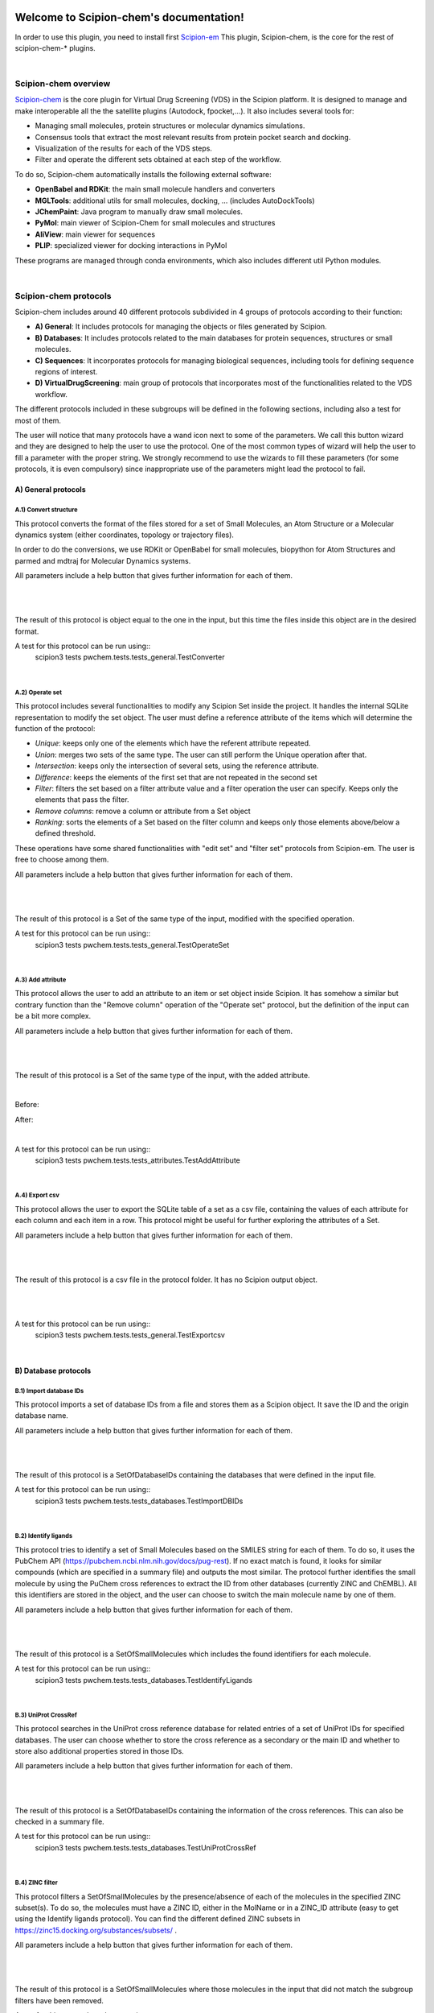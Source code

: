 
.. _docs-chem:

.. figure:: ../images/pwchem_logo.png
   :alt: pwchem logo

###############################################################
Welcome to Scipion-chem's documentation!
###############################################################
In order to use this plugin, you need to install first `Scipion-em <https://github.com/scipion-em>`_
This plugin, Scipion-chem, is the core for the rest of scipion-chem-\* plugins.

|

Scipion-chem overview
******************************************
`Scipion-chem <https://github.com/scipion-chem/scipion-chem>`_ is the core plugin for Virtual Drug Screening (VDS) in
the Scipion platform. It is designed to manage and make interoperable all the the satellite plugins
(Autodock, fpocket,...). It also includes several tools for:

- Managing small molecules, protein structures or molecular dynamics simulations.
- Consensus tools that extract the most relevant results from protein pocket search and docking.
- Visualization of the results for each of the VDS steps.
- Filter and operate the different sets obtained at each step of the workflow.

To do so, Scipion-chem automatically installs the following external software:

- **OpenBabel and RDKit**: the main small molecule handlers and converters
- **MGLTools**: additional utils for small molecules, docking, ... (includes AutoDockTools)
- **JChemPaint**: Java program to manually draw small molecules.
- **PyMol**: main viewer of Scipion-Chem for small molecules and structures
- **AliView**: main viewer for sequences
- **PLIP**: specialized viewer for docking interactions in PyMol

These programs are managed through conda environments, which also includes different util Python modules.

|

Scipion-chem protocols
******************************************
Scipion-chem includes around 40 different protocols subdivided in 4 groups of protocols according to their function:

- **A) General**: It includes protocols for managing the objects or files generated by Scipion.
- **B) Databases**: It includes protocols related to the main databases for protein sequences, structures or small molecules.
- **C) Sequences**: It incorporates protocols for managing biological sequences, including tools for defining sequence regions of interest.
- **D) VirtualDrugScreening**: main group of protocols that incorporates most of the functionalities related to the VDS workflow.

The different protocols included in these subgroups will be defined in the following sections, including also a test
for most of them.

The user will notice that many protocols have a wand icon next to some of the parameters. We call this button wizard and
they are designed to help the user to use the protocol. One of the most common types of wizard will help the user to
fill a parameter with the proper string. We strongly recommend to use the wizards to fill these parameters (for some
protocols, it is even compulsory) since inappropriate use of the parameters might lead the protocol to fail.


**A) General protocols**
================================

**A.1) Convert structure**
----------------------

This protocol converts the format of the files stored for a set of Small Molecules, an Atom Structure or a Molecular
dynamics system (either coordinates, topology or trajectory files).

In order to do the conversions, we use RDKit or OpenBabel for small molecules, biopython for Atom Structures and parmed
and mdtraj for Molecular Dynamics systems.

All parameters include a help button that gives further information for each of them.

|

|form1_1| |form1_2|

.. |form1_1| image:: ../images/pwchem_form1_1.png
   :alt: pwchem form1_1
   :height: 400

.. |form1_2| image:: ../images/pwchem_form1_2.png
   :alt: pwchem form1_2
   :height: 400

|

The result of this protocol is object equal to the one in the input, but this time the files inside this object are in
the desired format.

A test for this protocol can be run using::
    scipion3 tests pwchem.tests.tests_general.TestConverter

|

**A.2) Operate set**
----------------------

This protocol includes several functionalities to modify any Scipion Set inside the project. It handles the internal
SQLite representation to modify the set object. The user must define a reference attribute of the items which will
determine the function of the protocol:

- *Unique*: keeps only one of the elements which have the referent attribute repeated.
- *Union*: merges two sets of the same type. The user can still perform the Unique operation after that.
- *Intersection*: keeps only the intersection of several sets, using the reference attribute.
- *Difference*: keeps the elements of the first set that are not repeated in the second set
- *Filter*: filters the set based on a filter attribute value and a filter operation the user can specify. Keeps only the elements that pass the filter.
- *Remove columns*: remove a column or attribute from a Set object
- *Ranking*: sorts the elements of a Set based on the filter column and keeps only those elements above/below a defined threshold.

These operations have some shared functionalities with "edit set" and "filter set" protocols from Scipion-em. The user
is free to choose among them.

All parameters include a help button that gives further information for each of them.

|

|form2_1| |form2_2|

.. |form2_1| image:: ../images/pwchem_form2_1.png
   :alt: pwchem form2_1
   :height: 400

.. |form2_2| image:: ../images/pwchem_form2_2.png
   :alt: pwchem form2_2
   :height: 400

|

The result of this protocol is a Set of the same type of the input, modified with the specified operation.

A test for this protocol can be run using::
    scipion3 tests pwchem.tests.tests_general.TestOperateSet

|

**A.3) Add attribute**
----------------------

This protocol allows the user to add an attribute to an item or set object inside Scipion. It has somehow a similar but
contrary function than the "Remove column" operation of the "Operate set" protocol, but the definition of the input can
be a bit more complex.

All parameters include a help button that gives further information for each of them.

|

|form3_1| |form3_2|

.. |form3_1| image:: ../images/pwchem_form3_1.png
   :alt: pwchem form3_1
   :height: 390

.. |form3_2| image:: ../images/pwchem_form3_2.png
   :alt: pwchem form3_2
   :height: 390

|

The result of this protocol is a Set of the same type of the input, with the added attribute.

|

Before:

|out3_1|

After:

|out3_2|

.. |out3_1| image:: ../images/pwchem_out3_1.png
   :alt: pwchem out3_1
   :height: 180

.. |out3_2| image:: ../images/pwchem_out3_2.png
   :alt: pwchem out3_2
   :height: 180

|

A test for this protocol can be run using::
    scipion3 tests pwchem.tests.tests_attributes.TestAddAttribute

|


**A.4) Export csv**
----------------------

This protocol allows the user to export the SQLite table of a set as a csv file, containing the values of each attribute
for each column and each item in a row. This protocol might be useful for further exploring the attributes of a Set.

All parameters include a help button that gives further information for each of them.

|

|form4|

.. |form4| image:: ../images/pwchem_form4.png
   :alt: pwchem form4
   :height: 400

|

The result of this protocol is a csv file in the protocol folder. It has no Scipion output object.

|

|out4|

.. |out4| image:: ../images/pwchem_out4.png
   :alt: pwchem out4
   :height: 200

|

A test for this protocol can be run using::
    scipion3 tests pwchem.tests.tests_general.TestExportcsv

|

**B) Database protocols**
================================

**B.1) Import database IDs**
------------------------

This protocol imports a set of database IDs from a file and stores them as a Scipion object. It save the ID and the
origin database name.

All parameters include a help button that gives further information for each of them.

|

|form5|

.. |form5| image:: ../images/pwchem_form5.png
   :alt: pwchem form5
   :height: 400

|

The result of this protocol is a SetOfDatabaseIDs containing the databases that were defined in the input file.

A test for this protocol can be run using::
    scipion3 tests pwchem.tests.tests_databases.TestImportDBIDs

|

**B.2) Identify ligands**
----------------------

This protocol tries to identify a set of Small Molecules based on the SMILES string for each of them. To do so, it uses
the PubChem API (https://pubchem.ncbi.nlm.nih.gov/docs/pug-rest). If no exact match is found, it looks for similar
compounds (which are specified in a summary file) and outputs the most similar. The protocol further identifies the
small molecule by using the PuChem cross references to extract the ID from other databases (currently ZINC and ChEMBL).
All this identifiers are stored in the object, and the user can choose to switch the main molecule name by one of them.

All parameters include a help button that gives further information for each of them.

|

|form6|

.. |form6| image:: ../images/pwchem_form6.png
   :alt: pwchem form6
   :height: 400

|

The result of this protocol is a SetOfSmallMolecules which includes the found identifiers for each molecule.

A test for this protocol can be run using::
    scipion3 tests pwchem.tests.tests_databases.TestIdentifyLigands

|

**B.3) UniProt CrossRef**
----------------------

This protocol searches in the UniProt cross reference database for related entries of a set of UniProt IDs for
specified databases. The user can choose whether to store the cross reference as a secondary or the main ID and
whether to store also additional properties stored in those IDs.

All parameters include a help button that gives further information for each of them.

|

|form7|

.. |form7| image:: ../images/pwchem_form7.png
   :alt: pwchem form7
   :height: 400

|

The result of this protocol is a SetOfDatabaseIDs containing the information of the cross references. This can also
be checked in a summary file.

A test for this protocol can be run using::
    scipion3 tests pwchem.tests.tests_databases.TestUniProtCrossRef

|

**B.4) ZINC filter**
----------------------

This protocol filters a SetOfSmallMolecules by the presence/absence of each of the molecules in the specified ZINC
subset(s). To do so, the molecules must have a ZINC ID, either in the MolName or in a ZINC_ID attribute
(easy to get using the Identify ligands protocol).
You can find the different defined ZINC subsets in https://zinc15.docking.org/substances/subsets/ .

All parameters include a help button that gives further information for each of them.

|

|form8|

.. |form8| image:: ../images/pwchem_form8.png
   :alt: pwchem form8
   :height: 500

|

The result of this protocol is a SetOfSmallMolecules where those molecules in the input that did not match the subgroup
filters have been removed.

A test for this protocol can be run using::
    scipion3 tests pwchem.tests.tests_databases.TestZINCFilter

|

**B.5) Fetch ligands**
----------------------

This protocol extracts the ligands related to a SetOfDatabaseIDs. It defines 3 levels of relation depending on the
database IDs:

- *UniProt IDs*: using their cross references with an specified database, it will relate each UniProt ID to a number of target structures and extract their ligands.
- *Target IDs*: the IDs refer to a protein target. The protocol will extract all ligands found in the structure.
- *Ligand IDs*: the IDs refer directly to the IDs of the ligands in the specified database.

In a second section, you can define several filters for the extracted ligands, from general ones according to the
ligand structure to more specific depending on the chose database.


All parameters include a help button that gives further information for each of them.

|

|form9_1| |form9_2|

.. |form9_1| image:: ../images/pwchem_form9_1.png
   :alt: pwchem form9_1
   :height: 450

.. |form9_2| image:: ../images/pwchem_form9_2.png
   :alt: pwchem form9_2
   :height: 450

|

The result of this protocol is a SetOfSmallMolecules with the extracted ligands.

A test for this protocol can be run using::
    scipion3 tests pwchem.tests.tests_databases.TestFetchLigands

|

**C) Sequence protocols**
================================

**C.1) Import SetOfSequences**
---------------------------------

This protocol imports a set of sequences from one or several fasta files or from a database like UniProt using a
SetOfDatabaseIDs as input.

All parameters include a help button that gives further information for each of them.

|

|form10_1| |form10_2|

.. |form10_1| image:: ../images/pwchem_form10_1.png
   :alt: pwchem form10_1
   :height: 330

.. |form10_2| image:: ../images/pwchem_form10_2.png
   :alt: pwchem form10_2
   :height: 330

|

The result of this protocol is a SetOfSequences with the specified sequences.

A test for this protocol can be run using::
    scipion3 tests pwchem.tests.tests_imports.TestImportSequences

|

**C.2) Pairwise Alignment**
---------------------------------

This protocol perform a pairwise alignment using clustal omega over two input sequences.
These sequences can be input either from a Sequence or an AtomStruct objects, in the later,
the chain must also be specified.

All parameters include a help button that gives further information for each of them.

|

|form11|

.. |form11| image:: ../images/pwchem_form11.png
   :alt: pwchem form11
   :height: 450

|

The result of this protocol is a SetOfSequences with the two input sequences aligned.

A test for this protocol can be run using::
    scipion3 tests pwchem.tests.tests_sequences.TestPairwiseAlign

|

**C.3) Multiple Sequence Alignment**
-------------------------------------

This protocol perform a multiple sequence alignment (MSA) over a set of input sequences.
The alignment can be performed using either Clustal Omega, Muscle or Mafft, which are automatically installed in the
Scipion-chem plugin. Additional parameters for each of the programs can be manually input.

All parameters include a help button that gives further information for each of them.

|

|form12|

.. |form12| image:: ../images/pwchem_form12.png
   :alt: pwchem form12
   :height: 500

|

The result of this protocol is a SetOfSequences with the two input sequences aligned.

A test for this protocol can be run using::
    scipion3 tests pwchem.tests.tests_sequences.TestMultipleAlignSequences

|

**C.4) Define set of sequences**
-------------------------------------

This protocol allows the user to manually build a set of small molecules from individual elements, which can be either
Sequence, AtomStruct objects or even PDB codes. In the case of structures and PDB, the chain must be specified. Also,
the user can always select just a segment of the total sequence to be added.

All parameters include a help button that gives further information for each of them.

|

|form13|

.. |form13| image:: ../images/pwchem_form13.png
   :alt: pwchem form13
   :height: 450

|

The result of this protocol is a SetOfSequences with each of the defined sequences in the input.

A test for this protocol can be run using::
    scipion3 tests pwchem.tests.tests_sequences.TestDefineSetSequences

|

**C.5) Import variants**
---------------------------------

This protocol imports a set of sequence variants. These can be imported either from the natural defined in a single
UniProt ID or with a customized file defining single point mutations.

All parameters include a help button that gives further information for each of them.

|

|form14_1| |form14_2|

.. |form14_1| image:: ../images/pwchem_form14_1.png
   :alt: pwchem form14_1
   :height: 320

.. |form14_2| image:: ../images/pwchem_form14_2.png
   :alt: pwchem form14_2
   :height: 320

|

The result of this protocol is a SequenceVariants object containing the original sequence with the defined variants.

A test for this protocol can be run using::
    scipion3 tests pwchem.tests.tests_imports.TestImportVariants

|

**C.6) Generate variant sequences**
-----------------------------------

This protocol generates a set of sequences from a list of specified variants from a SequenceVariants object.

All parameters include a help button that gives further information for each of them.

|

|form15|

.. |form15| image:: ../images/pwchem_form15.png
   :alt: pwchem form15
   :height: 450

|

The result of this protocol is a SetOfSequences which contains all the defined variants or single mutations from
the input.

A test for this protocol can be run using::
    scipion3 tests pwchem.tests.tests_sequences.TestGenerateSequences

|

**C.7) Import Sequence ROIs**
-----------------------------------

This protocol imports a SetOfSequenceROIs, meaning a set of Regions Of Interest (ROI) in a sequence. As for today,
this protocol is oriented to epitopes defined in IEDB (https://www.iedb.org/ ). More origins of these ROIs will be
added in the future.

All parameters include a help button that gives further information for each of them.

|

|form16|

.. |form16| image:: ../images/pwchem_form16.png
   :alt: pwchem form16
   :height: 400

|

The result of this protocol are several SetOfSequenceROIs, one for each sequence defined in the input,
where the defined ROIs are those epitopes defined in the input.

A test for this protocol can be run using::
    scipion3 tests pwchem.tests.tests_imports.TestImportSeqROIs

|

**C.8) Define Sequence ROIs**
-----------------------------------

This protocol defines a SetOfSequenceROIs from a Sequence or SequenceVariants object. The user can define a list of
Regions Of Interest from sequence segments, variants or mutations in the input.

All parameters include a help button that gives further information for each of them.

|

|form17|

.. |form17| image:: ../images/pwchem_form17.png
   :alt: pwchem form17
   :height: 500

|

The result of this protocol is a SetOfSequenceROIs with the ROIs defined in the input.

A test for this protocol can be run using::
    scipion3 tests pwchem.tests.tests_sequences.TestDefineSequenceROIs

|

**C.9) Operate Sequence ROIs**
-----------------------------------

This protocol allows the user to operate sets of sequence ROIs, similarly to the operate sets. In this protocol however,
the overlap of the ROIs is the attribute taken into account for the set operations.

All parameters include a help button that gives further information for each of them.

|

|form18|

.. |form18| image:: ../images/pwchem_form18.png
   :alt: pwchem form18
   :height: 450

|

The result of this protocol is a SetOfSequenceROIs with the operated regions.

A test for this protocol can be run using::
    scipion3 tests pwchem.tests.tests_sequences.TestOperateSeqROIs

|

**C.10) Extract Sequence ROIs**
-----------------------------------

This protocol defines a SetOfSequenceROIs from an input set of sequences based on the conservation of each position
in the alignment. If the user provides an input structure which can be aligned to the input sequences, the regions
can also be mapped to the structure.

The conserved / variable regions are defined based on a threshold. The user can preview the conservation values of
the alignment in order to tune this threshold.

At some point in the future, the user will be able to extract sequence ROIs from other attributes than conservation.

All parameters include a help button that gives further information for each of them.

|

|form19|

.. |form19| image:: ../images/pwchem_form19.png
   :alt: pwchem form19
   :height: 550

|

The result of this protocol is a SetOfSequenceROIs with the regions whose the conservation values or over / below the
threshold set. If the input structure is provided, an AtomStruct object is also output. Using analyze results,
the user can visualize the conservation values over the structure.

A test for this protocol can be run using::
    scipion3 tests pwchem.tests.tests_sequences.TestExtractSequenceROIs

|

**C.11) Map Sequence ROIs**
-----------------------------------

This protocol maps a set of sequence ROIs to an atomic structure where the sequence can be mapped. The alignment of the
sequence that contains the ROIs and the one coming from the structure can be previewed. Then, those residues defined as
sequence ROIs are mapped to the surface of the structure and those surface regions next to each other are clustered
to build structural ROIs.

All parameters include a help button that gives further information for each of them.

|

|form20|

.. |form20| image:: ../images/pwchem_form20.png
   :alt: pwchem form20
   :height: 500

|

The result of this protocol is a SetOfStructROIs with the mapped sequence ROIs over the input structure.

A test for this protocol can be run using::
    scipion3 tests pwchem.tests.tests_sequences.TestMapSeqROIs

|

Get in contact
******************************************

From the Scipion team we would be happy to hear your doubts and suggestions, do not hesitate to contact us at any
time. To do so, you can either open an issue in the Github repository related to your question or
contact us by mail.

If the question is related to the Scipion framework, try the `contact us <https://scipion.i2pc.es/contact>`_ page.
If it is related to some Scipion-chem plugin or functionality, you can send a mail to
the developer at ddelhoyo@cnb.csic.es



